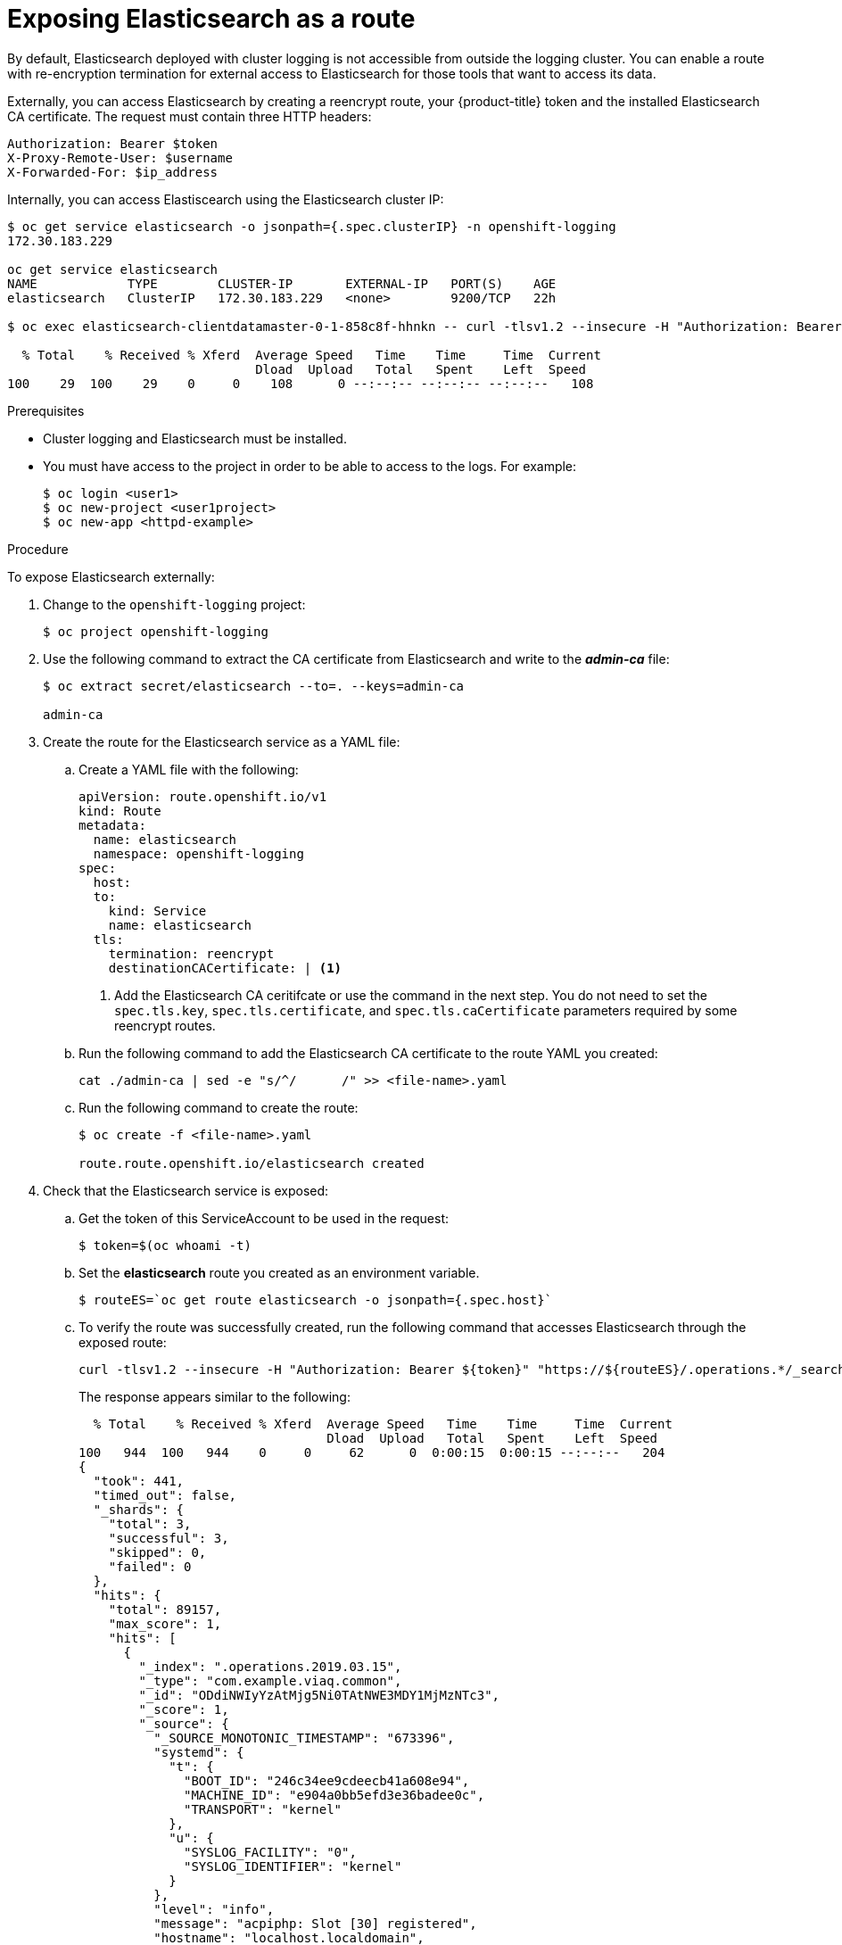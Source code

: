 // Module included in the following assemblies:
//
// * logging/efk-logging-elasticsearch.adoc

[id="efk-logging-elasticsearch-exposing-{context}"]
= Exposing Elasticsearch as a route

By default, Elasticsearch deployed with cluster logging is not
accessible from outside the logging cluster. You can enable a route with re-encryption termination 
for external access to Elasticsearch for those tools that want to access its data.

Externally, you can access Elasticsearch by creating a reencrypt route, your {product-title} token and the installed
Elasticsearch CA certificate. The request must contain three HTTP headers:

----
Authorization: Bearer $token
X-Proxy-Remote-User: $username
X-Forwarded-For: $ip_address
----

Internally, you can access Elastiscearch using the Elasticsearch cluster IP:

----
$ oc get service elasticsearch -o jsonpath={.spec.clusterIP} -n openshift-logging
172.30.183.229

oc get service elasticsearch
NAME            TYPE        CLUSTER-IP       EXTERNAL-IP   PORT(S)    AGE
elasticsearch   ClusterIP   172.30.183.229   <none>        9200/TCP   22h

$ oc exec elasticsearch-clientdatamaster-0-1-858c8f-hhnkn -- curl -tlsv1.2 --insecure -H "Authorization: Bearer ${token}" "https://172.30.183.229:9200/_cat/health"

  % Total    % Received % Xferd  Average Speed   Time    Time     Time  Current
                                 Dload  Upload   Total   Spent    Left  Speed
100    29  100    29    0     0    108      0 --:--:-- --:--:-- --:--:--   108
----

.Prerequisites

* Cluster logging and Elasticsearch must be installed.

* You must have access to the project in order to be able to access to the logs. For example:
+
----
$ oc login <user1>
$ oc new-project <user1project>
$ oc new-app <httpd-example>
----

.Procedure

To expose Elasticsearch externally:

. Change to the `openshift-logging` project:
+
----
$ oc project openshift-logging
----

. Use the following command to extract the CA certificate from Elasticsearch and write to the *_admin-ca_* file:
+
----
$ oc extract secret/elasticsearch --to=. --keys=admin-ca

admin-ca
----

. Create the route for the Elasticsearch service as a YAML file:
+
.. Create a YAML file with the following:
+
----
apiVersion: route.openshift.io/v1
kind: Route
metadata:
  name: elasticsearch
  namespace: openshift-logging
spec:
  host: 
  to:
    kind: Service
    name: elasticsearch
  tls:
    termination: reencrypt
    destinationCACertificate: | <1>
----
<1> Add the Elasticsearch CA ceritifcate or use the command in the next step. You do not need to set the `spec.tls.key`, `spec.tls.certificate`, and `spec.tls.caCertificate` parameters
required by some reencrypt routes.

.. Run the following command to add the Elasticsearch CA certificate to the route YAML you created:
+
----
cat ./admin-ca | sed -e "s/^/      /" >> <file-name>.yaml
----  

.. Run the following command to create the route:
+
----
$ oc create -f <file-name>.yaml

route.route.openshift.io/elasticsearch created
----
+
//For an example reencrypt route object, see Re-encryption Termination.
//+
//This line ^^ will be linked when the topic is available.

. Check that the Elasticsearch service is exposed:

.. Get the token of this ServiceAccount to be used in the request:
+
----
$ token=$(oc whoami -t)
----

.. Set the *elasticsearch* route you created as an environment variable.
+
----
$ routeES=`oc get route elasticsearch -o jsonpath={.spec.host}`
----

.. To verify the route was successfully created, run the following command that accesses Elasticsearch through the exposed route:
+
----
curl -tlsv1.2 --insecure -H "Authorization: Bearer ${token}" "https://${routeES}/.operations.*/_search?size=1" | jq
----
+
The response appears similar to the following:
+
----
  % Total    % Received % Xferd  Average Speed   Time    Time     Time  Current
                                 Dload  Upload   Total   Spent    Left  Speed
100   944  100   944    0     0     62      0  0:00:15  0:00:15 --:--:--   204
{
  "took": 441,
  "timed_out": false,
  "_shards": {
    "total": 3,
    "successful": 3,
    "skipped": 0,
    "failed": 0
  },
  "hits": {
    "total": 89157,
    "max_score": 1,
    "hits": [
      {
        "_index": ".operations.2019.03.15",
        "_type": "com.example.viaq.common",
        "_id": "ODdiNWIyYzAtMjg5Ni0TAtNWE3MDY1MjMzNTc3",
        "_score": 1,
        "_source": {
          "_SOURCE_MONOTONIC_TIMESTAMP": "673396",
          "systemd": {
            "t": {
              "BOOT_ID": "246c34ee9cdeecb41a608e94",
              "MACHINE_ID": "e904a0bb5efd3e36badee0c",
              "TRANSPORT": "kernel"
            },
            "u": {
              "SYSLOG_FACILITY": "0",
              "SYSLOG_IDENTIFIER": "kernel"
            }
          },
          "level": "info",
          "message": "acpiphp: Slot [30] registered",
          "hostname": "localhost.localdomain",
          "pipeline_metadata": {
            "collector": {
              "ipaddr4": "10.128.2.12",
              "ipaddr6": "fe80::xx:xxxx:fe4c:5b09",
              "inputname": "fluent-plugin-systemd",
              "name": "fluentd",
              "received_at": "2019-03-15T20:25:06.273017+00:00",
              "version": "1.3.2 1.6.0"
            }
          },
          "@timestamp": "2019-03-15T20:00:13.808226+00:00",
          "viaq_msg_id": "ODdiNWIyYzAtMYTAtNWE3MDY1MjMzNTc3"
        }
      }
    ]
  }
}
----
